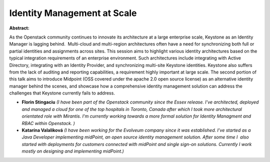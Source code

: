 Identity Management at Scale
~~~~~~~~~~~~~~~~~~~~~~~~~~~~

**Abstract:**

As the Openstack community continues to innovate its architecture at a large enterprise scale, Keystone as an Identity Manager is lagging behind.  Multi-cloud and multi-region architectures often have a need for synchronizing both full or partial identities and assignments across sites. This session aims to highlight various identity architectures based on the typical integration requirements of an enterprise environment. Such architectures include integrating with Active Directory, integrating with an Identity Provider, and synchronizing multi-site Keystone identities. Keystone also suffers from the lack of auditing and reporting capabilities, a requirement highly important at large scale. The second portion of this talk aims to introduce Midpoint (OSS covered under the apache 2.0 open source license) as an alternative identity manager behind the scenes, and showcase how a comprehensive identity management solution can address the challenges that Keystone currently fails to address.


* **Florin Stingaciu** *(I have been part of the Openstack community since the Essex release. I've architected, deployed and managed a cloud for one of the top hospitals in Toronto, Canada after which I took more architectural orientated role with Mirantis. I'm currently working towards a more formal solution for Identity Managment and RBAC within Openstack. )*

* **Katarína Valaliková** *(I have been working for the Evolveum company since it was established. I’ve started as a Java Developer implementing midPoint, an open source identity management solution. After some time I  also started with deployments for customers connected with midPoint and single sign-on solutions. Currently I work mostly on designing and implementing midPoint.)*
